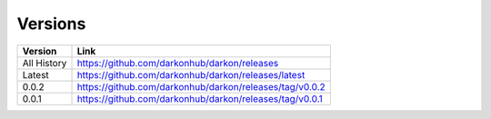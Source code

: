 Versions
========

===========  =============================================
Version      Link
===========  =============================================
All History  https://github.com/darkonhub/darkon/releases
Latest       https://github.com/darkonhub/darkon/releases/latest
0.0.2        https://github.com/darkonhub/darkon/releases/tag/v0.0.2
0.0.1        https://github.com/darkonhub/darkon/releases/tag/v0.0.1
===========  =============================================